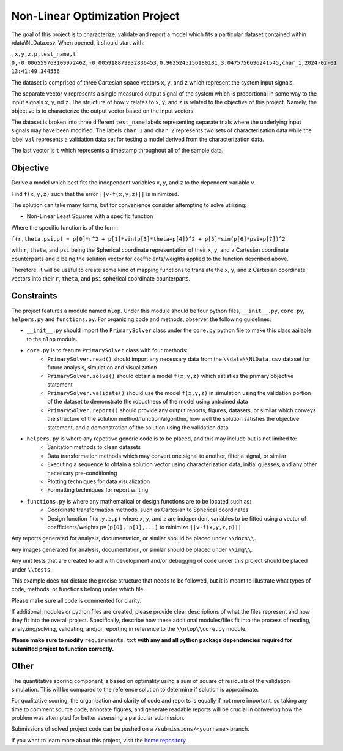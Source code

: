 Non-Linear Optimization Project
========================

The goal of this project is to characterize, validate and report a model which fits a particular dataset contained
within \\data\\NLData.csv. When opened, it should start with:

``,x,y,z,p,test_name,t
0,-0.006559763109972462,-0.005918879932836453,0.9635245156180181,3.0475756696241545,char_1,2024-02-01 13:41:49.344556``

The dataset is comprised of three Cartesian space vectors ``x``, ``y``, and ``z`` which represent the system input
signals.

The separate vector ``v`` represents a single measured output signal of the system which is proportional in some way to
the input signals ``x``, ``y``, nd ``z``. The structure of how ``v`` relates to ``x``, ``y``, and ``z`` is related to
the objective of this project. Namely, the objective is to characterize the output vector based on the input vectors.

The dataset is broken into three different ``test_name`` labels representing separate trials where the underlying input
signals may have been modified. The labels ``char_1`` and ``char_2`` represents two sets of characterization data while
the label ``val`` represents a validation data set for testing a model derived from the characterization data.

The last vector is ``t`` which represents a timestamp throughout all of the sample data.

Objective
---------------
Derive a model which best fits the independent variables ``x``, ``y``, and ``z`` to the dependent variable ``v``.

Find ``f(x,y,z)`` such that the error ``||v-f(x,y,z)||`` is minimized.

The solution can take many forms, but for convenience consider attempting to solve utilizing:

* Non-Linear Least Squares with a specific function

Where the specific function is of the form:

``f(r,theta,psi,p) = p[0]*r^2 + p[1]*sin(p[3]*theta+p[4])^2 + p[5]*sin(p[6]*psi+p[7])^2``

with ``r``, ``theta``, and ``psi`` being the Spherical coordinate representation of their ``x``, ``y``, and ``z`` Cartesian coordinate counterparts and ``p`` being the solution vector for coefficients/weights applied to the function described above.

Therefore, it will be useful to create some kind of mapping functions to translate the ``x``, ``y``, and ``z`` Cartesian coordinate vectors into their ``r``, ``theta``, and ``psi`` spherical coordinate counterparts.

Constraints
---------------
The project features a module named ``nlop``. Under this module should be four python files, ``__init__.py``, ``core.py``, ``helpers.py`` and
``functions.py``. For organizing code and methods, observer the following guidelines:

* ``__init__.py`` should import the ``PrimarySolver`` class under the ``core.py`` python file to make this class aailable to the ``nlop`` module.

* ``core.py`` is to feature ``PrimarySolver`` class with four methods:
    * ``PrimarySolver.read()`` should import any necessary data from the ``\\data\\NLData.csv`` dataset for future analysis, simulation and visualization
    * ``PrimarySolver.solve()`` should obtain a model ``f(x,y,z)`` which satisfies the primary objective statement
    * ``PrimarySolver.validate()`` should use the model ``f(x,y,z)`` in simulation using the validation portion of the dataset to demonstrate the robustness of the model using untrained data
    * ``PrimarySolver.report()`` should provide any output reports, figures, datasets, or similar which conveys the structure of the solution method/function/algorithm, how well the solution satisfies the objective statement, and a demonstration of the solution using the validation data

* ``helpers.py`` is where any repetitive generic code is to be placed, and this may include but is not limited to:
    * Sanitation methods to clean datasets
    * Data transformation methods which may convert one signal to another, filter a signal, or similar
    * Executing a sequence to obtain a solution vector using characterization data, initial guesses, and any other necessary pre-conditioning
    * Plotting techniques for data visualization
    * Formatting techniques for report writing

* ``functions.py`` is where any mathematical or design functions are to be located such as:
    * Coordinate transformation methods, such as Cartesian to Spherical coordinates
    * Design function ``f(x,y,z,p)`` where ``x``, ``y``, and ``z`` are independent variables to be fitted using a vector of coefficients/weights ``p=[p[0], p[1],...]`` to minimize ``||v-f(x,y,z,p)||``


Any reports generated for analysis, documentation, or similar should be placed under ``\\docs\\``.

Any images generated for analysis, documentation, or similar should be placed under ``\\img\\``.

Any unit tests that are created to aid with development and/or debugging of code under this project should be placed under ``\\tests``.

This example does not dictate the precise structure that needs to be followed, but it is meant to illustrate what types
of code, methods, or functions belong under which file.

Please make sure all code is commented for clarity.

If additional modules or python files are created, please provide clear descriptions of what the files represent and how they fit into the overall project.
Specifically, describe how these additional modules/files fit into the process of reading, analyzing/solving, validating, and/or reporting in reference to the ``\\nlop\\core.py`` module.

**Please make sure to modify** ``requirements.txt`` **with any and all python package dependencies required for submitted project to function correctly.**

Other
---------------
The quantitative scoring component is based on optimality using a sum of square of residuals of the validation simulation. This will be compared to the reference solution to determine if solution is approximate.

For qualitative scoring, the organization and clarity of code and reports is equally if not more important, so taking any time to comment source code, annotate figures, and generate readable reports will be crucial in conveying how the problem was attempted for better assessing a particular submission.

Submissions of solved project code can be pushed on a ``/submissions/<yourname>`` branch.

If you want to learn more about this project, visit the `home repository <https://github.com/mikewcallahan/nonLinearOptimizationProject>`_.
